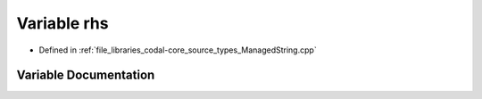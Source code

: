 .. _exhale_variable_ManagedString_8cpp_1af7ca2d5d9b84fa4a9b208538d3c4329f:

Variable rhs
============

- Defined in :ref:`file_libraries_codal-core_source_types_ManagedString.cpp`


Variable Documentation
----------------------


.. doxygenvariable:: rhs
